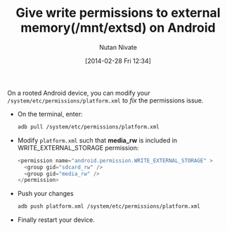 #+BLOG: wordpress
#+POSTID: 21
#+DATE: [2014-02-28 Fri 12:34]
#+TITLE: Give write permissions to external memory(/mnt/extsd) on Android
#+AUTHOR: Nutan Nivate
#+EMAIL: nutannivate@gmail.com
#+OPTIONS: toc:nil num:nil todo:nil pri:nil tags:nil ^:nil TeX:nil
#+CATEGORY: blogs
#+TAGS: android, adb
#+KEYWORDS: android, adb, pull, push, storage, permission
#+DESCRIPTION: How to give write permissions to external memory(/mnt/extsd) on Android
#+LANGUAGE:  en

On a rooted Android device, you can modify your
=/system/etc/permissions/platform.xml= to /fix/ the permissions issue.
	
- On the terminal, enter:
  #+begin_src sh
    adb pull /system/etc/permissions/platform.xml
  #+end_src

- Modify =platform.xml= such that *media_rw* is included in
  WRITE_EXTERNAL_STORAGE permission:
  #+begin_src java
    <permission name="android.permission.WRITE_EXTERNAL_STORAGE" >
      <group gid="sdcard_rw" />
      <group gid="media_rw" />
    </permission>
  #+end_src

- Push your changes
  #+begin_src sh
    adb push platform.xml /system/etc/permissions/platform.xml
  #+end_src

- Finally restart your device.
